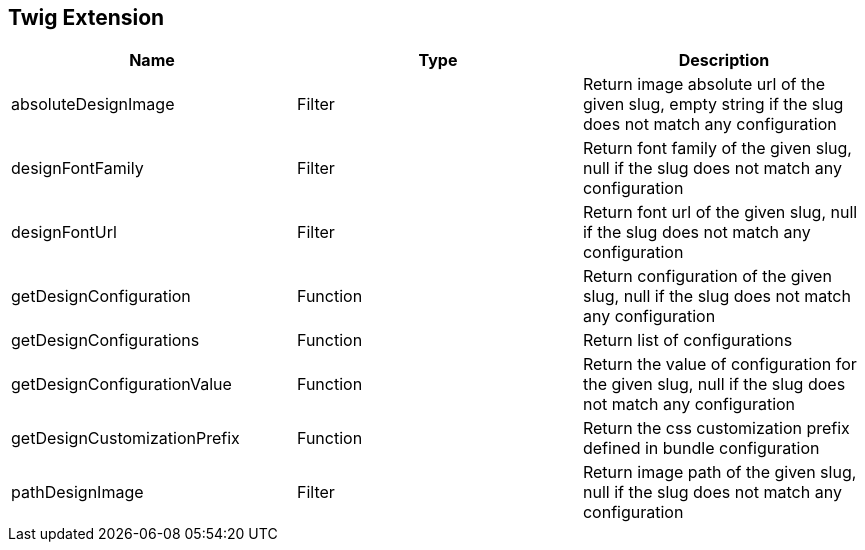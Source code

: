 == Twig Extension

[cols="1,1,1"]
|===
| Name                         | Type | Description

| absoluteDesignImage          | Filter   | Return image absolute url of the given slug, empty string if the slug does not match any configuration
| designFontFamily             | Filter   | Return font family of the given slug, null if the slug does not match any configuration
| designFontUrl                | Filter   | Return font url of the given slug, null if the slug does not match any configuration
| getDesignConfiguration       | Function | Return configuration of the given slug, null if the slug does not match any configuration
| getDesignConfigurations      | Function | Return list of configurations
| getDesignConfigurationValue  | Function | Return the value of configuration for the given slug, null if the slug does not match any configuration
| getDesignCustomizationPrefix | Function | Return the css customization prefix defined in bundle configuration
| pathDesignImage              | Filter   | Return image path of the given slug, null if the slug does not match any configuration
|===
